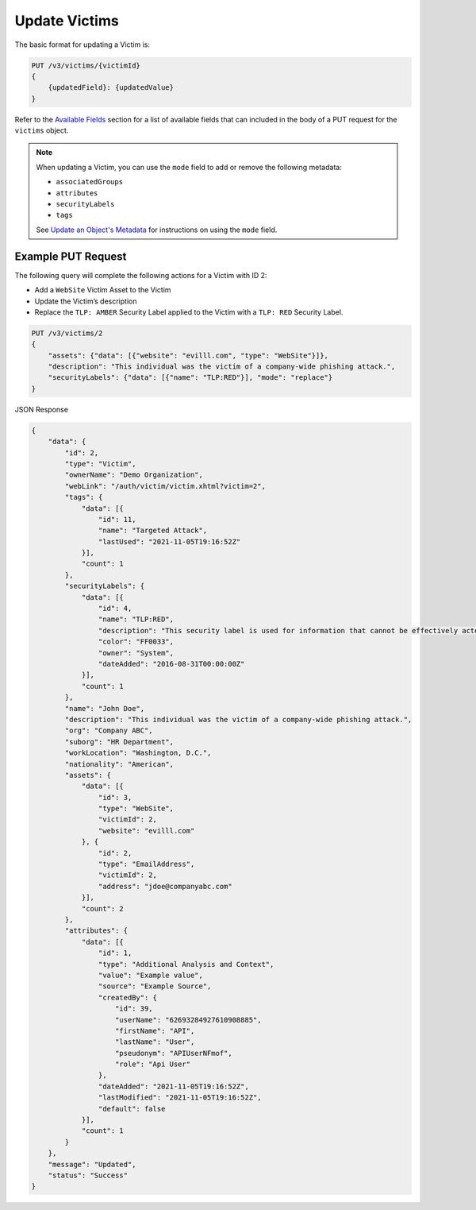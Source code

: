 Update Victims
--------------

The basic format for updating a Victim is:

.. code::

    PUT /v3/victims/{victimId}
    {
        {updatedField}: {updatedValue}
    }

Refer to the `Available Fields <#available-fields>`_ section for a list of available fields that can included in the body of a PUT request for the ``victims`` object.

.. note::
    When updating a Victim, you can use the ``mode`` field to add or remove the following metadata:

    - ``associatedGroups``
    - ``attributes``
    - ``securityLabels``
    - ``tags``

    See `Update an Object's Metadata <https://docs.threatconnect.com/en/latest/rest_api/v3/update-metadata.html>`_ for instructions on using the ``mode`` field.

Example PUT Request
^^^^^^^^^^^^^^^^^^^^

The following query will complete the following actions for a Victim with ID 2:

- Add a ``WebSite`` Victim Asset to the Victim
- Update the Victim’s description
- Replace the ``TLP: AMBER`` Security Label applied to the Victim with a ``TLP: RED`` Security Label.

.. code::

    PUT /v3/victims/2
    {
        "assets": {"data": [{"website": "evilll.com", "type": "WebSite"}]},
        "description": "This individual was the victim of a company-wide phishing attack.",
        "securityLabels": {"data": [{"name": "TLP:RED"}], "mode": "replace"}
    }

JSON Response

.. code:: json

    {
        "data": {
            "id": 2,
            "type": "Victim",
            "ownerName": "Demo Organization",
            "webLink": "/auth/victim/victim.xhtml?victim=2",
            "tags": {
                "data": [{
                    "id": 11,
                    "name": "Targeted Attack",
                    "lastUsed": "2021-11-05T19:16:52Z"
                }],
                "count": 1
            },
            "securityLabels": {
                "data": [{
                    "id": 4,
                    "name": "TLP:RED",
                    "description": "This security label is used for information that cannot be effectively acted upon by additional parties, and could lead to impacts on a party"s privacy, reputation, or operations if misused.",
                    "color": "FF0033",
                    "owner": "System",
                    "dateAdded": "2016-08-31T00:00:00Z"
                }],
                "count": 1
            },
            "name": "John Doe",
            "description": "This individual was the victim of a company-wide phishing attack.",
            "org": "Company ABC",
            "suborg": "HR Department",
            "workLocation": "Washington, D.C.",
            "nationality": "American",
            "assets": {
                "data": [{
                    "id": 3,
                    "type": "WebSite",
                    "victimId": 2,
                    "website": "evilll.com"
                }, {
                    "id": 2,
                    "type": "EmailAddress",
                    "victimId": 2,
                    "address": "jdoe@companyabc.com"
                }],
                "count": 2
            },
            "attributes": {
                "data": [{
                    "id": 1,
                    "type": "Additional Analysis and Context",
                    "value": "Example value",
                    "source": "Example Source",
                    "createdBy": {
                        "id": 39,
                        "userName": "62693284927610908885",
                        "firstName": "API",
                        "lastName": "User",
                        "pseudonym": "APIUserNFmof",
                        "role": "Api User"
                    },
                    "dateAdded": "2021-11-05T19:16:52Z",
                    "lastModified": "2021-11-05T19:16:52Z",
                    "default": false
                }],
                "count": 1
            }
        },
        "message": "Updated",
        "status": "Success"
    }